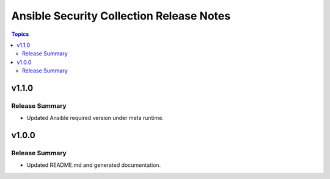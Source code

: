=========================================
Ansible Security Collection Release Notes
=========================================

.. contents:: Topics

v1.1.0
======

Release Summary
---------------

- Updated Ansible required version under meta runtime.

v1.0.0
======

Release Summary
---------------

- Updated README.md and generated documentation.
